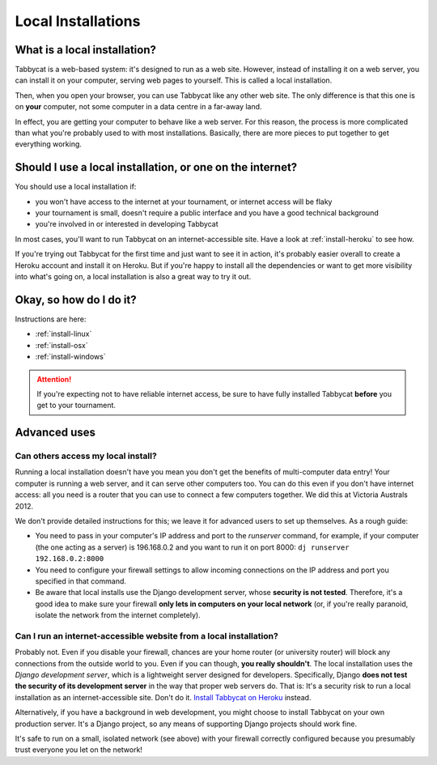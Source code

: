.. _install-local:

===================
Local Installations
===================

What is a local installation?
=============================

Tabbycat is a web-based system: it's designed to run as a web site. However, instead of installing it on a web server, you can install it on your computer, serving web pages to yourself. This is called a local installation.

Then, when you open your browser, you can use Tabbycat like any other web site. The only difference is that this one is on **your** computer, not some computer in a data centre in a far-away land.

In effect, you are getting your computer to behave like a web server. For this reason, the process is more complicated than what you're probably used to with most installations. Basically, there are more pieces to put together to get everything working.

Should I use a local installation, or one on the internet?
==========================================================

You should use a local installation if:

- you won't have access to the internet at your tournament, or internet access will be flaky
- your tournament is small, doesn't require a public interface and you have a good technical background
- you're involved in or interested in developing Tabbycat

In most cases, you'll want to run Tabbycat on an internet-accessible site. Have a look at :ref:`install-heroku` to see how.

If you're trying out Tabbycat for the first time and just want to see it in action, it's probably easier overall to create a Heroku account and install it on Heroku. But if you're happy to install all the dependencies or want to get more visibility into what's going on, a local installation is also a great way to try it out.

Okay, so how do I do it?
========================

Instructions are here:

- :ref:`install-linux`
- :ref:`install-osx`
- :ref:`install-windows`

.. attention:: If you're expecting not to have reliable internet access, be sure to have fully installed Tabbycat **before** you get to your tournament.

Advanced uses
=============

Can others access my local install?
-----------------------------------

Running a local installation doesn't have you mean you don't get the benefits of multi-computer data entry! Your computer is running a web server, and it can serve other computers too. You can do this even if you don't have internet access: all you need is a router that you can use to connect a few computers together. We did this at Victoria Australs 2012.

We don't provide detailed instructions for this; we leave it for advanced users to set up themselves. As a rough guide:

- You need to pass in your computer's IP address and port to the `runserver` command, for example, if your computer (the one acting as a server) is 196.168.0.2 and you want to run it on port 8000: ``dj runserver 192.168.0.2:8000``

- You need to configure your firewall settings to allow incoming connections on the IP address and port you specified in that command.
- Be aware that local installs use the Django development server, whose **security is not tested**. Therefore, it's a good idea to make sure your firewall **only lets in computers on your local network** (or, if you're really paranoid, isolate the network from the internet completely).

Can I run an internet-accessible website from a local installation?
-------------------------------------------------------------------

Probably not. Even if you disable your firewall, chances are your home router (or university router) will block any connections from the outside world to you. Even if you can though, **you really shouldn't**. The local installation uses the *Django development server*, which is a lightweight server designed for developers. Specifically, Django **does not test the security of its development server** in the way that proper web servers do. That is: It's a security risk to run a local installation as an internet-accessible site. Don't do it. `Install Tabbycat on Heroku <install-heroku>`_ instead.

Alternatively, if you have a background in web development, you might choose to install Tabbycat on your own production server. It's a Django project, so any means of supporting Django projects should work fine.

It's safe to run on a small, isolated network (see above) with your firewall correctly configured because you presumably trust everyone you let on the network!